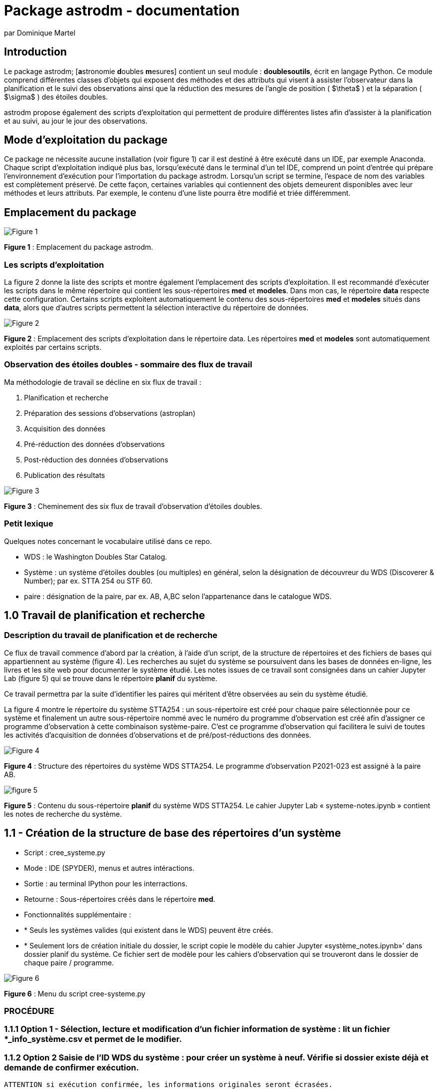 = Package astrodm - documentation
:author: par Dominique Martel
:description: Documentation pour l'exploitation du package (Python) astrodm.

:keywords: astronomie, étoiles doubles, astropy, astroquery, observation

:toc:
:toc-title: Table des matières
== Introduction

Le package astrodm; [**a**stronomie **d**oubles **m**esures] contient un seul module : **doublesoutils**, écrit en langage Python. Ce module comprend différentes classes d'objets qui exposent des méthodes et des attributs qui visent à assister l'observateur dans la planification et le suivi des observations ainsi que la réduction des mesures de l'angle de position ( $\theta$ ) et la séparation ( $\sigma$ ) des étoiles doubles.

astrodm propose également des scripts d'exploitation qui permettent de produire différentes listes afin d'assister à la planification et au suivi, au jour le jour des observations.

== Mode d'exploitation du package

Ce package ne nécessite aucune installation (voir figure 1) car il est destiné à être exécuté dans un IDE, par exemple Anaconda. Chaque script d'exploitation indiqué plus bas, lorsqu'exécuté dans le terminal d'un tel IDE, comprend un point d'entrée qui prépare l'environnement d'exécution pour l'importation du package astrodm. Lorsqu'un script se termine, l'espace de nom des variables est complètement préservé. De cette façon, certaines variables qui contiennent des objets demeurent disponibles avec leur méthodes et leurs attributs. Par exemple, le contenu d'une liste pourra être modifié et triée différemment.

== Emplacement du package

image::images/emplacement-package.jpg[Figure 1]
*Figure 1* : Emplacement du package astrodm.


=== Les scripts d'exploitation

La figure 2 donne la liste des scripts et montre également l'emplacement des scripts d'exploitation. Il est recommandé d'exécuter les scripts dans le même répertoire qui contient les sous-répertoires **med** et **modeles**.  Dans mon cas, le répertoire **data** respecte cette configuration. Certains scripts exploitent automatiquement le contenu des sous-répertoires **med** et **modeles** situés dans **data**, alors que d'autres scripts permettent la sélection interactive du répertoire de données.

image::images/scripts-exploitation.jpg[Figure 2]
*Figure 2* : Emplacement des scripts d'exploitation dans le répertoire data. Les répertoires **med** et **modeles** sont automatiquement exploités par certains scripts.

=== Observation des étoiles doubles - sommaire des flux de travail

Ma méthodologie de travail se décline en six flux de travail :

 1. Planification et recherche
 2. Préparation des sessions d'observations (astroplan)
 3. Acquisition des données
 4. Pré-réduction des données d'observations
 5. Post-réduction des données d'observations
 6. Publication des résultats

image::images/astrodm-flux.jpg[Figure 3]
*Figure 3* : Cheminement des six flux de travail d'observation d'étoiles doubles.

=== Petit lexique

Quelques notes concernant le vocabulaire utilisé dans ce repo.

* WDS : le Washington Doubles Star Catalog.
* Système : un système d'étoiles doubles (ou multiples) en général, selon la désignation de découvreur du WDS (Discoverer & Number); par ex. STTA 254 ou STF 60.
* paire : désignation de la paire, par ex. AB, A,BC selon l'appartenance dans le catalogue WDS.

== 1.0 Travail de planification et recherche

=== Description du travail de planification et de recherche

Ce flux de travail commence d'abord par la création, à l'aide d'un script, de la structure de répertoires et des fichiers de bases qui appartiennent au système (figure 4).  Les recherches au sujet du système se poursuivent dans les bases de données en-ligne, les livres et les site web pour documenter le système étudié. Les notes issues de ce travail sont consignées dans un cahier Jupyter Lab (figure 5) qui se trouve dans le répertoire **planif** du système.

Ce travail permettra par la suite d'identifier les paires qui méritent d'être observées au sein du système étudié.

La figure 4 montre le répertoire du système STTA254 : un sous-répertoire est créé pour chaque paire sélectionnée pour ce système et finalement un autre sous-répertoire nommé avec le numéro du programme d'observation est créé afin d'assigner ce programme d'observation à cette combinaison système-paire. C'est ce programme d'observation qui facilitera le suivi de toutes les activités d'acquisition de données d'observations et de pré/post-réductions des données.

image::images/systeme-stta254-structure-repertoires.jpg[Figure 4]
*Figure 4* : Structure des répertoires du système WDS STTA254. Le programme d'observation P2021-023 est assigné à la paire AB.

image::images/systeme-contenu-planif.jpg[figure 5]
*Figure 5* : Contenu du sous-répertoire **planif** du système WDS STTA254. Le cahier Jupyter Lab « systeme-notes.ipynb » contient les notes de recherche du système.

== 1.1 - Création de la structure de base des répertoires d'un système

* Script : cree_systeme.py
* Mode : IDE (SPYDER), menus et autres intéractions.
* Sortie : au terminal IPython pour les interractions.
* Retourne : Sous-répertoires créés dans le répertoire **med**.
* Fonctionnalités supplémentaire :
* * Seuls les systèmes valides (qui existent dans le WDS) peuvent être créés.
* * Seulement lors de création initiale du dossier, le script copie le modèle du cahier Jupyter «système_notes.ipynb»’ dans dossier planif du système. Ce fichier sert de modèle pour les cahiers d’observation qui se trouveront dans le dossier de chaque paire / programme.

image::images/cree-systeme-menu.jpg[Figure 6]
*Figure 6* : Menu du script cree-systeme.py

=== PROCÉDURE

=== 1.1.1 Option 1 - Sélection, lecture et modification d'un fichier information de système : lit un fichier *_info_système.csv et permet de le modifier.

=== 1.1.2 Option 2 Saisie de l'ID WDS du système : pour créer un système à neuf. Vérifie si dossier existe déjà et demande de confirmer exécution.

  ATTENTION si exécution confirmée, les informations originales seront écrasées.

=== 1.1.3 Option 3 - Traitement d'un lot dans une feuille de calcul.

Voir figure 7.

  * D'abord sélection interactive du fichier lot (*.ods) dans .\data\med-planification\LOTS.
  * Les colonnes A et E sont obligatoires; INSCRIRE 1 dans la colonne « choisir » (E).
  * Si le fichier info-systeme du système existe déjà, tout le contenu sera mis à jour.
  * Le fichier lot peut être utilisé autant de fois que désiré.
  * Le log de chaque exécution se trouve dans .\data\med-planification\LOTS.

image::images/structure-fichier-lot.png[Figure 7]
*Figure 7* : Exemple de la structure d'un fichier de traitement en lot. Seules les colonnes A et E sont obligatoires. Inscrire 1 dans la colonne « choisir » pour assurer le traitement.

== 1.2 - Création des listes de suivi

=== 1.2.1 Liste des fichiers d'information des systèmes pour l'ensemble du répertoire **med**

  * Script : _Liste_info_systemes.py_
  * Mode : IDE (SPYDER), par sélection de l'ordre de tri dans un menu.
  * Sortie : au terminal IPython ou capture dans un fichier texte.
  * Retourne : la variable _info-systèmes_df_ qui contient la liste sous forme d'un dataframe Pandas.
  * Fonctionnalités supplémentaires : les méthodes suivantes du dataframe Pandas permettent de changer la sélection et l'ordre de tri. TODO.
  * Pour exemples voir <https://github.com/stardom1957/med-planification/tree/main/LISTES>, fichiers qui commencent par « info-sys-par( ».

=== 1.2.2 Liste des programmes d'observation et de leurs états

* Script : _liste_programmes.py_
* Mode : IDE (SPYDER), par sélection de l'ordre de tri dans un menu.
* Sortie : au terminal IPython ou capture dans un fichier texte.
* Retourne : la variable _liste_des_programmes_df_ qui contient la liste sous forme d'un dataframe Pandas.
* Fonctionnalités supplémentaires : les méthodes suivantes du dataframe Pandas permettent de changer la sélection et l'ordre de tri. TODO.
* Pour exemples voir <https://github.com/stardom1957/med-planification/tree/main/LISTES>, fichiers qui commencent par « prog-obs-par( ».

=== 1.2.3 Liste des réductions et des résultats pour publication

* Script : _liste_reductions.py_
* Mode : IDE (SPYDER), par sélection interactive du répertoire du programme d'observation.
* Sortie : au terminal IPython ou capture dans un fichier texte.
* Retourne : la variable _reductions_ qui contient la liste sous forme d'un dataframe Pandas.
* Fonctionnalités supplémentaires : les méthodes suivantes du dataframe Pandas permettent de changer la sélection et l'ordre de tri. TODO.
* Pour exemples voir <https://github.com/stardom1957/med-planification/tree/main/LISTES>, fichiers qui commencent par « reductions-par( ».

==== 1.2.4 Recherches des données des systèmes dans le catalogue WDS

==== 1.2.4.1 - Recherche d'un seul système (incluant notes WDS associées si applicable)

* Script : _recherche_wds.py_
* Mode : IDE (SPYDER), par saisie au clavier du nom WDS (découvreur et ID numérique).
* Sortie : au terminal IPython seulement.
* Retourne : aucune variable retournée.
* Fonctionnalités supplémentaires : l'existance du systèmes est automatiquement validée.

==== 1.2.4.2 - Recherche de plusieurs systèmes (sans les notes WDS)

* Script : _recherche_wds_multiples.py_
* Mode : IDE (SPYDER), par sélection interactive du fichier texte contenant les nom des systèmes (figure 8).
* Sortie : au terminal IPython ou dans un fichier texte (TODO).
* Retourne : la variable _collige_, un objet astroquery.utils.commons.TableList.
* Fonctionnalités supplémentaires : l'existance de chaque système est automatiquement validée et les doublons ne sont pas pris en compte. Certaines méthodes de l'objet _collige_ peuvent être utilisées pour rafiner la recherche (TODO).

image::images/liste-sources.jpg[Figure 8]
*Figure 8* : Un exemple de fichier liste de systèmes multiples.

== 2.0 Travail de planification des observations - éphémérides

À développer. TODO.

== 3.0 Travail d'acquisition des données d'observation

=== Description du travail d'acquisition des données

Le travail d'acquisition des données comprend la capture des images et la saisie des fichiers d'environnement (environnement.txt) pour les calibrations d'échelle (ech), les mesures de séparation (sep) et (d'angle) de position (pos). Lors des acquisitions sep et pos, l'acquisition de fichiers de calibration d'images darks et biases (cal) est facultative.

La *figure 9* illustre en détail la structure de fichiers pour l'acquition des données pour les observations de la paire STTA254AB dans le cadre du programme P2021-023, session 1, bloc 1.

La *figure 10* illustre en détail la structure de fichiers pour l'acquition des données pour les observations de l'acquisition d'échelle 2021-10-08b01.

image::images/struct-donnees-observation.jpg[Figure 9]
*Figure 9* : Exemple de structure des données pour l’acquisition de sep et pos.

image::images/struct-donnees-echelle.jpg[Figure 10]
*Figure 10* : Exemple de structure des fichiers d'acquisition d'échelle (ech).

PROCÉDURES

=== 3.1. Acquisition des données de calibration d’échelle (ech)

* 3.1.1. pour la structure de données, voir la figure 10.

* 3.1.2. Le fichier log environnement.txt est REQUIS. Le modèle se trouve dans D:\DOCUMENTS\Astronomie\Data\modeles\AAAA-MM-JJb01. Pour un exemple, voir la figure 11.

* 3.1.3. Dans le fichier environnement.txt,  les valeurs de temp_to, masque, filtre et map doivent IMPÉRATIVEMENT être renseignées. 

* 3.1.4. Durant l'acquisition des images avec FireCapture, le fichier log au format txt est automatiquement créé dans le répertoire de saisie des images. Ce fichier porte le nom donné au moment de la création du profil d'acquisiton.

image::images/environnement_txt_cal_exemple.jpg[Figure 11]
*Figure 11* : Un exemple de fichier log environnement.txt pour une acquisition de calibration d'échelle.

=== 3.2. Acquisition des données de séparation (sep)

* 3.2.1. Pour la structure de données, voir la figure 9.

* 3.2.2. Le fichier log environnement.txt est REQUIS. Le modèle se trouve dans D:\DOCUMENTS\Astronomie\Data\modeles\systeme\Paire\PAAAA-nnn\Sx\b01\sep\environnement.txt. Pour un exemple, voir la figure 12.

* 3.2.3. Dans le fichier environnement.txt, les valeurs de temp_to, index_cal_E et map doivent IMPÉRATIVEMENT être renseignées.

* 3.2.4.  Durant l'acquisition des images avec FireCapture, le fichier log au format txt est automatiquement créé dans le répertoires de saisie des images. Ce fichier porte le nom donné au moment de la création du profil d'acquisiton..

image::images/environnement_txt_sep_exemple.jpg[Fifure 12]
*Figure 12* : Un exemple de fichier log environnement.txt pour une acquisition de séparation.

=== 3.3. Acquisition des données (d’angle) de position (pos)

* 3.3.1. Pour la structure de données, voir la figure 9.

* 3.3.2. Le fichier log environnement.txt est REQUIS. Le modèle se trouve dans D:\DOCUMENTS\Astronomie\Data\modeles\systeme\Paire\PAAAA-nnn\Sx\b01\pos\environnement.txt. Pour un exemple, voir la figure 13.

* 3.3.3. Dans le fichier environnement.txt, les valeurs de temp_to et map doivent IMPÉRATIVEMENT être renseignées.

* 3.3.4.  Durant l'acquisition des images avec FireCapture, le fichier log au format txt est automatiquement créé dans le répertoires de saisie des images. Ce fichier porte le nom donné au moment de la création du profil d'acquisiton..

image::images/environnement_txt_pos_exemple.jpg[Figure 13]
*Figure 13* : Un exemple de fichier log environnement.txt pour une acquisition (d'angle) de position.

== 4.0 Travail de pré-réduction

=== Description du travail de pré-réduction

- Structure de données selon figure 5 pour acquisition d'observation ou 6 pour une acquisition d'échelle.

=== Utilisation de REDUC

La pré-réduction s’effectue avec le logiciel REDUC en travaillant simultanément dans deux instances de ce logiciel : une instance s’occupe de la réduction de pos et l’autre celle de sep.

À l’aide de REDUC, la procédure de réduction complète suivante est répétée pour chaque bloc d’observation (b01, b02, …).

=== SOMMAIRE Pré-réduction POS et SEP

On effectue d’abord la réduction de POS afin d’obtenir l’orientation de l’image delta_matrix. Le log de la réduction POS est inscrit dans un fichier Rlog… pos\reduc\Rlog*.txt.  On effectue ensuite (ou simultanément) la réduction de sep et on copie le delta_matrix de pos dans delta_matrix de sep. Le log de la réduction sep est versé dans un fichier Rlog… dans sep\reduc.

PROCÉDURE

4.1 Pré-réduction ‘complete’ (pos et sep):

    4.1.1. pos : voir logigramme PRÉ-RÉDUCTION-POS

    4.1.2. sep :  voir logigramme PRÉ-RÉDUCTION-SEP-ECH

4.2. Pré-réduction d'échelle (‘ech’) : voir logigramme PRÉ-RÉDUCTION-SEP-ECH

== 5.0 Travail de post-réduction

Pré-requis

- peut être exécutée à n’importe quel moment lorsque qu’il y a au moins une pré-réduction complétée pour un des blocs d’une session.

PROCÉDURE

5.1. Post-réduction :

    5.1.1. Au terminal ipython (Spyder, par ex. ) : exécuter le script reduction_*.py. Il s’agit du mode interactif; le script demande le chemin du programme et exécute la réduction.

    5.1.2. Dans le cahier de notes Jupyter Lab, exécuter la ligne suivante :

```do.post_reduction(type_session='complete', ch_prog=’chemin_du_programme’)```

    5.1.3. Suite à la post-réduction, dans les deux cas :
    - le log de post-réduction «post-réduction.log» placé dans le dossier de programme donne un bref apperçu du résultat de la post-réduction.
    - Le fichier ‘*_sessions.obj’ est un pickle d’un objet de classe astrodm.DoubleSessionsComplete.

5.2. Exploitation de l’objet issue du script du script reduction *.py.
